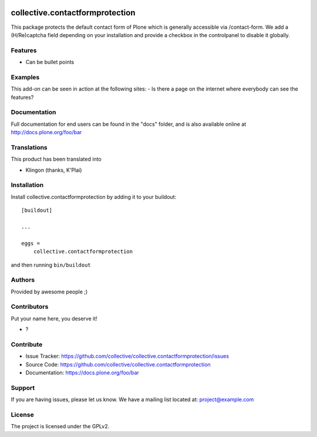 .. This README is meant for consumption by humans and PyPI. PyPI can render rst files so please do not use Sphinx features.
   If you want to learn more about writing documentation, please check out: http://docs.plone.org/about/documentation_styleguide.html
   This text does not appear on PyPI or github. It is a comment.

.. image:: https://github.com/collective/collective.contactformprotection/actions/workflows/plone-package.yml/badge.svg
    :target: https://github.com/collective/collective.contactformprotection/actions/workflows/plone-package.yml

.. image:: https://coveralls.io/repos/github/collective/collective.contactformprotection/badge.svg?branch=main
    :target: https://coveralls.io/github/collective/collective.contactformprotection?branch=main
    :alt: Coveralls

.. image:: https://codecov.io/gh/collective/collective.contactformprotection/branch/master/graph/badge.svg
    :target: https://codecov.io/gh/collective/collective.contactformprotection

.. image:: https://img.shields.io/pypi/v/collective.contactformprotection.svg
    :target: https://pypi.python.org/pypi/collective.contactformprotection/
    :alt: Latest Version

.. image:: https://img.shields.io/pypi/status/collective.contactformprotection.svg
    :target: https://pypi.python.org/pypi/collective.contactformprotection
    :alt: Egg Status

.. image:: https://img.shields.io/pypi/pyversions/collective.contactformprotection.svg?style=plastic   :alt: Supported - Python Versions

.. image:: https://img.shields.io/pypi/l/collective.contactformprotection.svg
    :target: https://pypi.python.org/pypi/collective.contactformprotection/
    :alt: License


================================
collective.contactformprotection
================================

This package protects the default contact form of Plone which is generally accessible via /contact-form. We add a (H/Re)captcha field depending on your installation and provide a checkbox in the controlpanel to disable it globally.

Features
--------

- Can be bullet points


Examples
--------

This add-on can be seen in action at the following sites:
- Is there a page on the internet where everybody can see the features?


Documentation
-------------

Full documentation for end users can be found in the "docs" folder, and is also available online at http://docs.plone.org/foo/bar


Translations
------------

This product has been translated into

- Klingon (thanks, K'Plai)


Installation
------------

Install collective.contactformprotection by adding it to your buildout::

    [buildout]

    ...

    eggs =
        collective.contactformprotection


and then running ``bin/buildout``


Authors
-------

Provided by awesome people ;)


Contributors
------------

Put your name here, you deserve it!

- ?


Contribute
----------

- Issue Tracker: https://github.com/collective/collective.contactformprotection/issues
- Source Code: https://github.com/collective/collective.contactformprotection
- Documentation: https://docs.plone.org/foo/bar


Support
-------

If you are having issues, please let us know.
We have a mailing list located at: project@example.com


License
-------

The project is licensed under the GPLv2.
